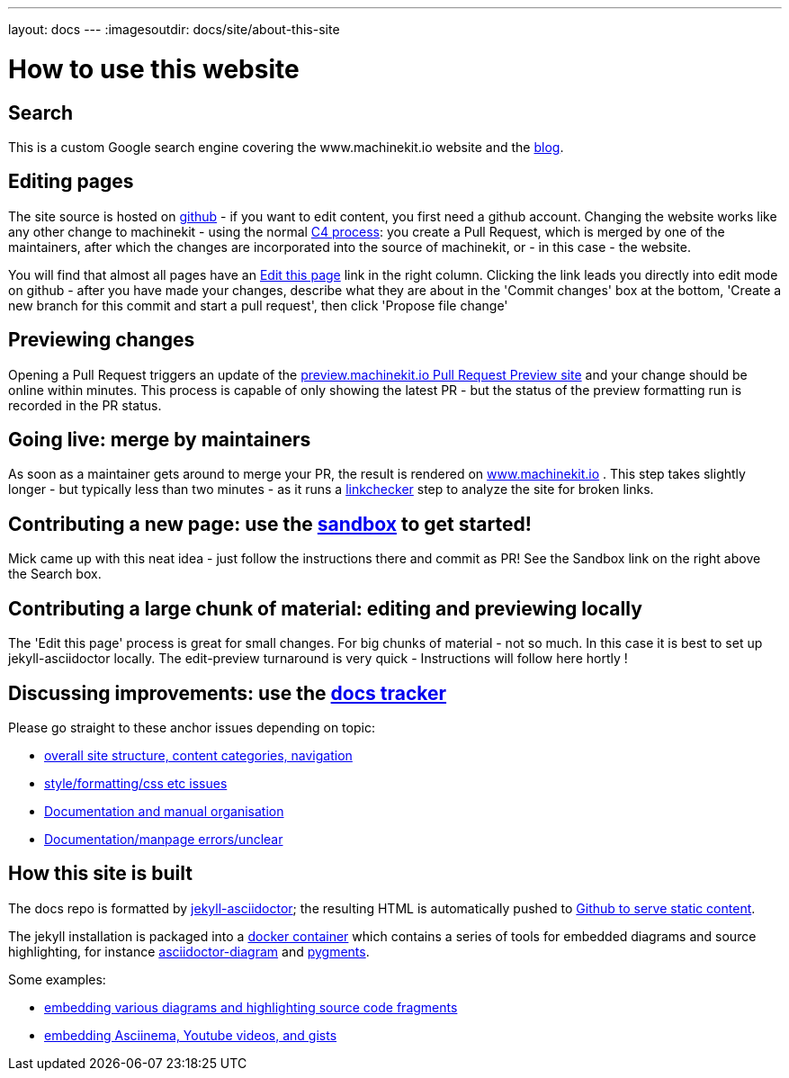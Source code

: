 ---
layout: docs
---
:imagesoutdir: docs/site/about-this-site


= How to use this website

== Search

This is a custom Google search engine covering the www.machinekit.io website and the http://blog.machinekit.io/[blog].

== Editing pages

The site source is hosted on link:https://github.com/machinekit/machinekit-docs[github] - if you want to edit content,
you first need a github account. Changing the website works like any other change to machinekit - using the normal http://www.machinekit.io/community/c4/[C4 process]: you create a Pull Request, which is merged by
one of the maintainers, after which the changes are incorporated into the source of machinekit, or - in this case - the website.

You will find that almost all pages have an link:https://github.com/machinekit/machinekit-docs//edit/master/docs/site/about-this-site.asciidoc[Edit this page] link in the right column. Clicking the link leads you directly into edit mode on github - after you have made your changes, describe what they are about in the 'Commit changes' box at the bottom, 'Create a new branch for this commit and start a pull request', then click
'Propose file change'

== Previewing changes

Opening a Pull Request triggers an update of the link:http://preview.machinekit.io[preview.machinekit.io Pull Request Preview site] and your change should be online within minutes. This process is capable of only showing the latest PR - but the status of the preview formatting run is recorded in the PR status.

== Going live: merge by maintainers

As soon as a maintainer gets around to merge your PR, the result is rendered
on http://www.machinekit.io[www.machinekit.io] . This step takes
slightly longer - but typically less than two minutes - as
it runs a http://www.machinekit.io/linkchecker.html[linkchecker]
step to analyze the site for broken links.


== Contributing a new page: use the link:http://www.machinekit.io/docs/sandbox/index.html[sandbox] to get started!

Mick came up with this neat idea - just follow the instructions there and commit as PR!
See the Sandbox link on the right above the Search box.

== Contributing a large chunk of material: editing and previewing locally

The 'Edit this page' process is great for small changes. For big chunks of material - not so much. In this case it is best to set up jekyll-asciidoctor locally. The edit-preview turnaround is very quick - Instructions will follow here hortly !


== Discussing improvements: use the link:https://github.com/machinekit/machinekit-docs/issues[docs tracker]

Please go straight to these anchor issues depending on topic:

- link:https://github.com/machinekit/machinekit-docs/issues/117[overall site structure, content categories, navigation]
- link:https://github.com/machinekit/machinekit-docs/issues/118[style/formatting/css etc issues]
- link:https://github.com/machinekit/machinekit-docs/issues/103[Documentation and manual organisation]
- link:https://github.com/machinekit/machinekit-docs/issues/119[Documentation/manpage errors/unclear]

== How this site is built

The docs repo is formatted by link:https://github.com/asciidoctor/jekyll-asciidoc[jekyll-asciidoctor]; the resulting
HTML is automatically pushed to link:https://github.com/machinekit/machinekit.github.io[Github to serve static content].

The jekyll installation is packaged into a link:https://github.com/mhaberler/docker-jekyll-asciidoctor[docker container]
which contains a series of tools for embedded diagrams and source highlighting, for instance link:https://github.com/asciidoctor/asciidoctor-diagram[asciidoctor-diagram] and link:http://pygments.org/[pygments].

Some examples:

- link:/docs/documenting/diagram-examples/[embedding various diagrams and highlighting source code fragments]
- link:/docs/documenting/plugins/[embedding Asciinema, Youtube videos, and gists]
